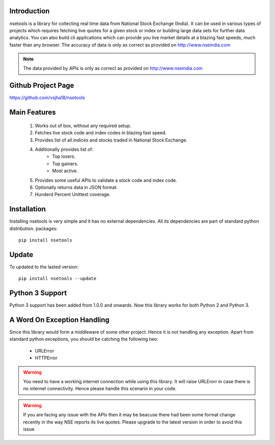 Introduction
============

nsetools is a library for collecting real time data from National Stock Exchange (India).
It can be used in various types of projects which requires fetching live quotes for a given
stock or index or building large data sets for further data analytics. You can also build cli
applications which can provide you live market details at a blazing fast speeds, much faster
than any browser. The accuracy of data is only as correct as provided on http://www.nseindia.com


.. note:: 
    The data provided by APIs is only as correct as provided on http://www.nseindia.com


Github Project Page
===================

https://github.com/vsjha18/nsetools


Main Features
=============

    #. Works out of box, without any required setup.
    #. Fetches live stock code and index codes in blazing fast speed.
    #. Provides list of all indices and stocks traded in National Stock Exchange.
    #. Additionally provides list of:
        * Top losers.
        * Top gainers.
        * Most active.
    #. Provides some useful APIs to validate a stock code and index code.
    #. Optionally returns data in JSON format.
    #. Hunderd Percent Unittest coverage.

Installation
============

Installing nsetools is very simple and it has no external dependencies. All its dependencies
are part of standard python distribution. 
packages::

    pip install nsetools

Update
===============

To updated to the lasted version::

    pip install nsetools --update

Python 3 Support
================

Python 3 support has been added from 1.0.0 and onwards. Now this library works for 
both Python 2 and Python 3.

A Word On Exception Handling 
============================

Since this library would form a middleware of some other project. Hence it is not handling any 
exception. Apart from standard python exceptions, you should be catching the following two:

    * URLError
    * HTTPError 

.. warning::

    You need to have a working internet connection while using this library. It will raise URLErorr 
    in case there is no internet connectivity. Hence please handle this scenario in your code.

.. warning::

    If you are facing any issue with the APIs then it may be beacuse there had been some format 
    change recently in the way NSE reports its live quotes. Please upgrade to the latest version 
    in order to avoid this issue.

.. disqus::


